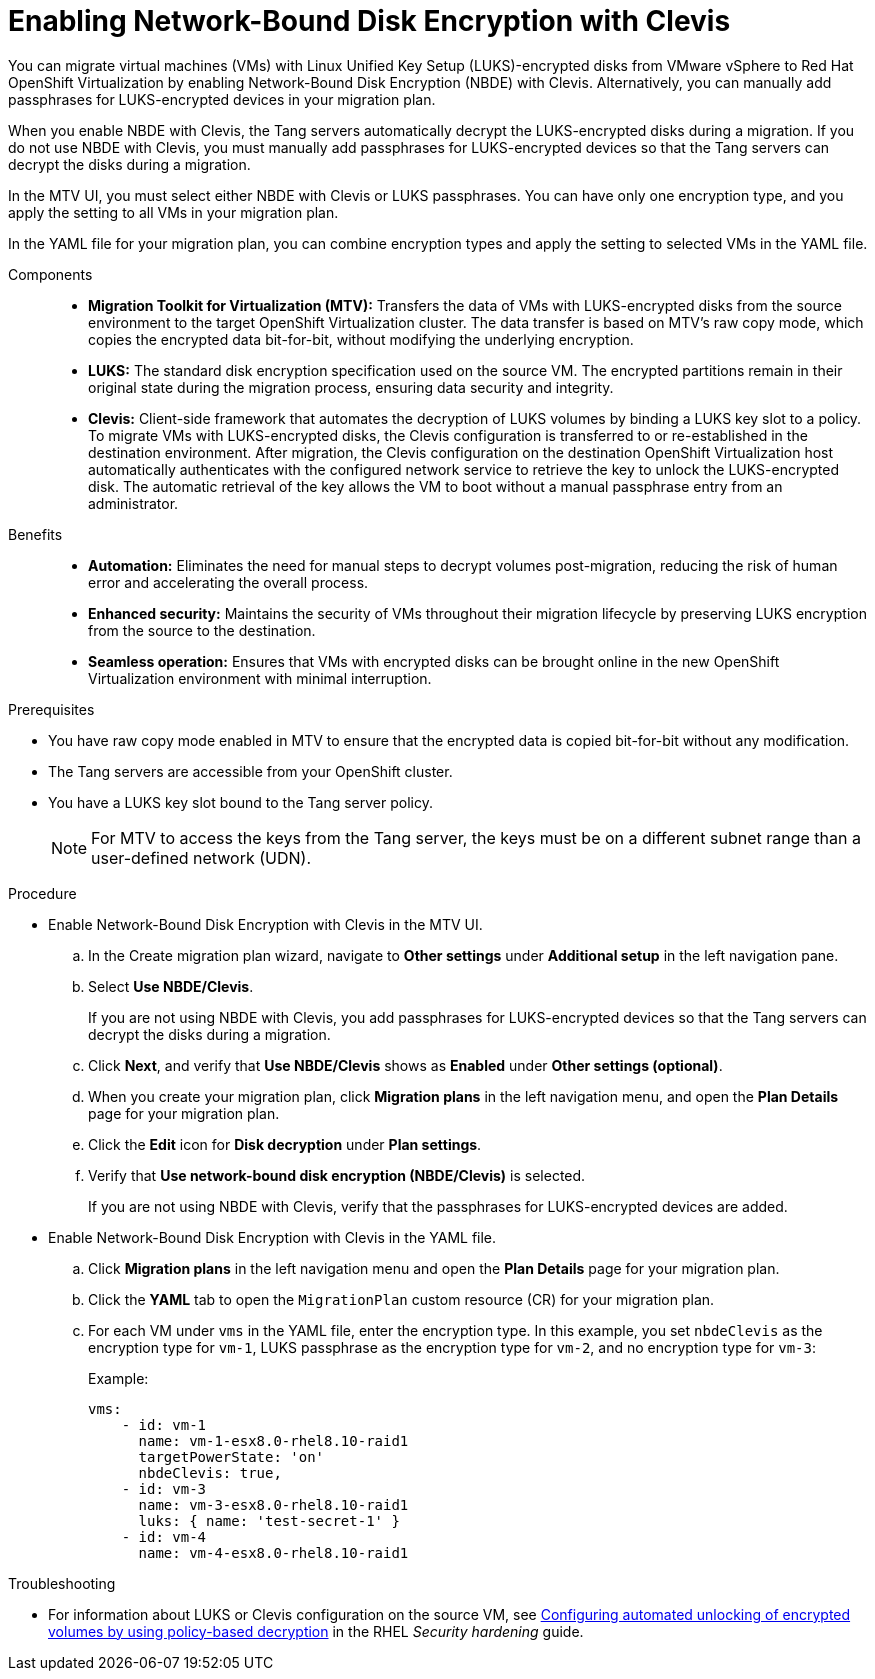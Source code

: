 // Module included in the following assemblies:
//
// assembly_planning-migration-vmware.adoc

:_mod-docs-content-type: PROCEDURE
[id="proc_enabling-nbde-with-clevis_{context}"]

= Enabling Network-Bound Disk Encryption with Clevis 

[role="_abstract"]
You can migrate virtual machines (VMs) with Linux Unified Key Setup (LUKS)-encrypted disks from VMware vSphere to Red Hat OpenShift Virtualization by enabling Network-Bound Disk Encryption (NBDE) with Clevis. Alternatively, you can manually add passphrases for LUKS-encrypted devices in your migration plan. 

When you enable NBDE with Clevis, the Tang servers automatically decrypt the LUKS-encrypted disks during a migration. If you do not use NBDE with Clevis, you must manually add passphrases for LUKS-encrypted devices so that the Tang servers can decrypt the disks during a migration. 

In the MTV UI, you must select either NBDE with Clevis or LUKS passphrases. You can have only one encryption type, and you apply the setting to all VMs in your migration plan.

In the YAML file for your migration plan, you can combine encryption types and apply the setting to selected VMs in the YAML file.

Components::

* *Migration Toolkit for Virtualization (MTV):* Transfers the data of VMs with LUKS-encrypted disks from the source environment to the target OpenShift Virtualization cluster. The data transfer is based on MTV's raw copy mode, which copies the encrypted data bit-for-bit, without modifying the underlying encryption.
* *LUKS:* The standard disk encryption specification used on the source VM. The encrypted partitions remain in their original state during the migration process, ensuring data security and integrity.
* *Clevis:* Client-side framework that automates the decryption of LUKS volumes by binding a LUKS key slot to a policy. To migrate VMs with LUKS-encrypted disks, the Clevis configuration is transferred to or re-established in the destination environment. After migration, the Clevis configuration on the destination OpenShift Virtualization host automatically authenticates with the configured network service to retrieve the key to unlock the LUKS-encrypted disk. The automatic retrieval of the key allows the VM to boot without a manual passphrase entry from an administrator.

Benefits::

* *Automation:* Eliminates the need for manual steps to decrypt volumes post-migration, reducing the risk of human error and accelerating the overall process.
* *Enhanced security:* Maintains the security of VMs throughout their migration lifecycle by preserving LUKS encryption from the source to the destination.
* *Seamless operation:* Ensures that VMs with encrypted disks can be brought online in the new OpenShift Virtualization environment with minimal interruption.

.Prerequisites
* You have raw copy mode enabled in MTV to ensure that the encrypted data is copied bit-for-bit without any modification.
* The Tang servers are accessible from your OpenShift cluster.
* You have a LUKS key slot bound to the Tang server policy.
+
NOTE: For MTV to access the keys from the Tang server, the keys must be on a different subnet range than a user-defined network (UDN).

.Procedure
* Enable Network-Bound Disk Encryption with Clevis in the MTV UI.
.. In the Create migration plan wizard, navigate to *Other settings* under *Additional setup* in the left navigation pane.
.. Select *Use NBDE/Clevis*. 
+
If you are not using NBDE with Clevis, you add passphrases for LUKS-encrypted devices so that the Tang servers can decrypt the disks during a migration.
.. Click *Next*, and verify that *Use NBDE/Clevis* shows as *Enabled* under *Other settings (optional)*.
.. When you create your migration plan, click *Migration plans* in the left navigation menu, and open the *Plan Details* page for your migration plan.
.. Click the *Edit* icon for *Disk decryption* under *Plan settings*.
.. Verify that *Use network-bound disk encryption (NBDE/Clevis)* is selected. 
+
If you are not using NBDE with Clevis, verify that the passphrases for LUKS-encrypted devices are added. 

* Enable Network-Bound Disk Encryption with Clevis in the YAML file.
.. Click *Migration plans* in the left navigation menu and open the *Plan Details* page for your migration plan.
.. Click the *YAML* tab to open the `MigrationPlan` custom resource (CR) for your migration plan.
.. For each VM under `vms` in the YAML file, enter the encryption type. In this example, you set `nbdeClevis` as the encryption type for `vm-1`, LUKS passphrase as the encryption type for `vm-2`, and no encryption type for `vm-3`:
+
Example:
+
----
vms:
    - id: vm-1
      name: vm-1-esx8.0-rhel8.10-raid1
      targetPowerState: 'on'
      nbdeClevis: true,
    - id: vm-3
      name: vm-3-esx8.0-rhel8.10-raid1
      luks: { name: 'test-secret-1' }
    - id: vm-4
      name: vm-4-esx8.0-rhel8.10-raid1
----

.Troubleshooting
* For information about LUKS or Clevis configuration on the source VM, see link:https://docs.redhat.com/en/documentation/red_hat_enterprise_linux/8/html-single/security_hardening/index#configuring-automated-unlocking-of-encrypted-volumes-using-policy-based-decryption_security-hardening[Configuring automated unlocking of encrypted volumes by using policy-based decryption] in the RHEL _Security hardening_ guide.


